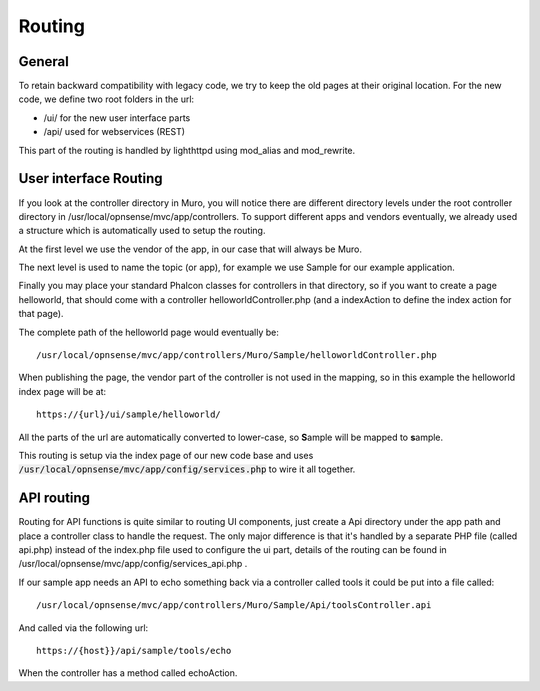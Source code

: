 =======
Routing
=======

-------
General
-------

To retain backward compatibility with legacy code, we try to keep the
old pages at their original location. For the new code, we define two
root folders in the url:

-  /ui/ for the new user interface parts
-  /api/ used for webservices (REST)

This part of the routing is handled by lighthttpd using mod\_alias and mod\_rewrite.

----------------------
User interface Routing
----------------------

If you look at the controller directory in Muro, you will notice
there are different directory levels under the root controller directory
in /usr/local/opnsense/mvc/app/controllers. To support different apps
and vendors eventually, we already used a structure which is
automatically used to setup the routing.

At the first level we use the vendor of the app, in our case that will
always be Muro.

The next level is used to name the topic (or app), for example we use
Sample for our example application.

Finally you may place your standard Phalcon classes for controllers in
that directory, so if you want to create a page helloworld, that should
come with a controller helloworldController.php (and a indexAction to
define the index action for that page).

The complete path of the helloworld page would eventually be:

::

  /usr/local/opnsense/mvc/app/controllers/Muro/Sample/helloworldController.php

When publishing the page, the vendor part of the controller is not used in the
mapping, so in this example the helloworld index page will be at:

::

  https://{url}/ui/sample/helloworld/

All the parts of the url are automatically converted to lower-case, so **S**\ample
will be mapped to **s**\ample.

This routing is setup via the index page of our new code base and uses :code:`/usr/local/opnsense/mvc/app/config/services.php` to wire it all together.

-----------
API routing
-----------

Routing for API functions is quite similar to routing UI components,
just create a Api directory under the app path and place a controller
class to handle the request. The only major difference is that it's
handled by a separate PHP file (called api.php) instead of the
index.php file used to configure the ui part, details of the routing can
be found in /usr/local/opnsense/mvc/app/config/services\_api.php .

If our sample app needs an API to echo something back via a controller called
tools it could be put into a file called:

::

  /usr/local/opnsense/mvc/app/controllers/Muro/Sample/Api/toolsController.api

And called via the following url:

::

  https://{host}}/api/sample/tools/echo

When the controller has a method called echoAction.
